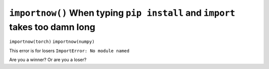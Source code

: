``importnow()`` When typing ``pip install`` and ``import`` takes too damn long
===========================================

``importnow(torch)``
``importnow(numpy)``


This error is for losers ``ImportError: No module named``

Are you a winner? Or are you a loser?